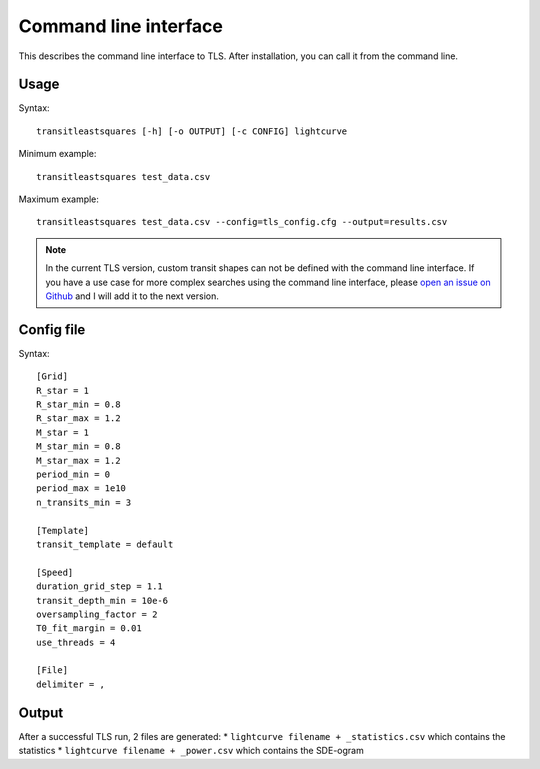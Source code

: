 Command line interface
=========================

This describes the command line interface to TLS. After installation, you can call it from the command line.

Usage
------------------------

Syntax:
::

    transitleastsquares [-h] [-o OUTPUT] [-c CONFIG] lightcurve

Minimum example:
::

    transitleastsquares test_data.csv


Maximum example:
::

    transitleastsquares test_data.csv --config=tls_config.cfg --output=results.csv


.. note::

   In the current TLS version, custom transit shapes can not be defined with the command line interface. If you have a use case for more complex searches using the command line interface, please `open an issue on Github <https://github.com/hippke/tls/issues/new/choose>`_ and I will add it to the next version.


Config file
------------------------

Syntax:

::

    [Grid]
    R_star = 1
    R_star_min = 0.8
    R_star_max = 1.2
    M_star = 1
    M_star_min = 0.8
    M_star_max = 1.2
    period_min = 0
    period_max = 1e10
    n_transits_min = 3

    [Template]
    transit_template = default

    [Speed]
    duration_grid_step = 1.1
    transit_depth_min = 10e-6
    oversampling_factor = 2
    T0_fit_margin = 0.01
    use_threads = 4

    [File]
    delimiter = ,


Output
------------------------

After a successful TLS run, 2 files are generated:
* ``lightcurve filename + _statistics.csv`` which contains the statistics
* ``lightcurve filename + _power.csv`` which contains the SDE-ogram